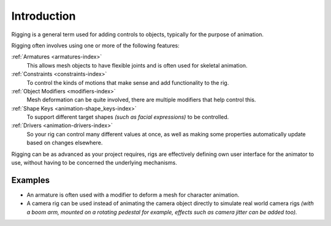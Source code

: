 
************
Introduction
************

Rigging is a general term used for adding controls to objects,
typically for the purpose of animation.

Rigging often involves using one or more of the following features:

:ref:`Armatures <armatures-index>`
   This allows mesh objects to have flexible joints and is often used for skeletal animation.
:ref:`Constraints <constraints-index>`
   To control the kinds of motions that make sense and add functionality to the rig.
:ref:`Object Modifiers <modifiers-index>`
   Mesh deformation can be quite involved, there are multiple modifiers that help control this.
:ref:`Shape Keys <animation-shape_keys-index>`
   To support different target shapes *(such as facial expressions)* to be controlled.
:ref:`Drivers <animation-drivers-index>`
   So your rig can control many different values at once,
   as well as making some properties automatically update based on changes elsewhere.

Rigging can be as advanced as your project requires,
rigs are effectively defining own user interface for the animator to use,
without having to be concerned the underlying mechanisms.

.. TODO nice images of rigged objects.


Examples
========

- An armature is often used with a modifier to deform a mesh for character animation.
- A camera rig can be used instead of animating the camera object directly to simulate real world camera rigs
  *(with a boom arm, mounted on a rotating pedestal for example, effects such as camera jitter can be added too).*

.. TODO more examples?

.. seealso::

   The content of this chapter is simply a reference to how rigging is accomplished in Blender.
   It should be paired with additional resources such as Nathan Vegdahl's excellent (and free!)
   introduction to the fundamental concepts of character rigging,
   `Humane Rigging <https://www.youtube.com/playlist?list=PL3wFcRXImVPOQpi-wi7uriXBkykXVUntv>`__.
